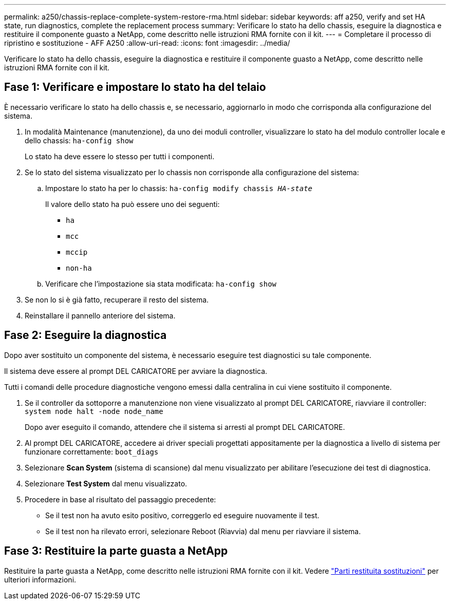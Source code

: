 ---
permalink: a250/chassis-replace-complete-system-restore-rma.html 
sidebar: sidebar 
keywords: aff a250, verify and set HA state, run diagnostics, complete the replacement process 
summary: Verificare lo stato ha dello chassis, eseguire la diagnostica e restituire il componente guasto a NetApp, come descritto nelle istruzioni RMA fornite con il kit. 
---
= Completare il processo di ripristino e sostituzione - AFF A250
:allow-uri-read: 
:icons: font
:imagesdir: ../media/


[role="lead"]
Verificare lo stato ha dello chassis, eseguire la diagnostica e restituire il componente guasto a NetApp, come descritto nelle istruzioni RMA fornite con il kit.



== Fase 1: Verificare e impostare lo stato ha del telaio

È necessario verificare lo stato ha dello chassis e, se necessario, aggiornarlo in modo che corrisponda alla configurazione del sistema.

. In modalità Maintenance (manutenzione), da uno dei moduli controller, visualizzare lo stato ha del modulo controller locale e dello chassis: `ha-config show`
+
Lo stato ha deve essere lo stesso per tutti i componenti.

. Se lo stato del sistema visualizzato per lo chassis non corrisponde alla configurazione del sistema:
+
.. Impostare lo stato ha per lo chassis: `ha-config modify chassis _HA-state_`
+
Il valore dello stato ha può essere uno dei seguenti:

+
*** `ha`
*** `mcc`
*** `mccip`
*** `non-ha`


.. Verificare che l'impostazione sia stata modificata: `ha-config show`


. Se non lo si è già fatto, recuperare il resto del sistema.
. Reinstallare il pannello anteriore del sistema.




== Fase 2: Eseguire la diagnostica

Dopo aver sostituito un componente del sistema, è necessario eseguire test diagnostici su tale componente.

Il sistema deve essere al prompt DEL CARICATORE per avviare la diagnostica.

Tutti i comandi delle procedure diagnostiche vengono emessi dalla centralina in cui viene sostituito il componente.

. Se il controller da sottoporre a manutenzione non viene visualizzato al prompt DEL CARICATORE, riavviare il controller: `system node halt -node node_name`
+
Dopo aver eseguito il comando, attendere che il sistema si arresti al prompt DEL CARICATORE.

. Al prompt DEL CARICATORE, accedere ai driver speciali progettati appositamente per la diagnostica a livello di sistema per funzionare correttamente: `boot_diags`
. Selezionare *Scan System* (sistema di scansione) dal menu visualizzato per abilitare l'esecuzione dei test di diagnostica.
. Selezionare *Test System* dal menu visualizzato.
. Procedere in base al risultato del passaggio precedente:
+
** Se il test non ha avuto esito positivo, correggerlo ed eseguire nuovamente il test.
** Se il test non ha rilevato errori, selezionare Reboot (Riavvia) dal menu per riavviare il sistema.






== Fase 3: Restituire la parte guasta a NetApp

Restituire la parte guasta a NetApp, come descritto nelle istruzioni RMA fornite con il kit. Vedere https://mysupport.netapp.com/site/info/rma["Parti restituita  sostituzioni"] per ulteriori informazioni.

